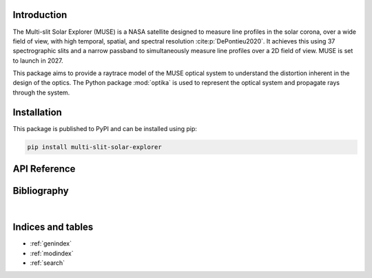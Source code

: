 Introduction
============

The Multi-slit Solar Explorer (MUSE) is a NASA satellite
designed to measure line profiles in the solar corona,
over a wide field of view,
with high temporal, spatial, and spectral resolution
:cite:p:`DePontieu2020`.
It achieves this using 37 spectrographic slits and a narrow
passband to simultaneously measure line profiles over
a 2D field of view.
MUSE is set to launch in 2027.

This package aims to provide a raytrace model of the MUSE
optical system to understand the distortion inherent in the
design of the optics.
The Python package :mod:`optika` is used to represent the
optical system and propagate rays through the system.

Installation
============

This package is published to PyPI and can be installed using pip:

.. code-block::

    pip install multi-slit-solar-explorer

API Reference
=============

.. autosummary::
    :toctree: _autosummary
    :template: module_custom.rst
    :recursive:

    muse


Bibliography
============

.. bibliography::

|


Indices and tables
==================

* :ref:`genindex`
* :ref:`modindex`
* :ref:`search`
